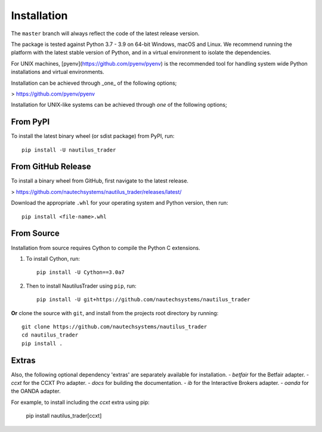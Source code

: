 Installation
============

The ``master`` branch will always reflect the code of the latest release version.

The package is tested against Python 3.7 - 3.9 on 64-bit Windows, macOS and Linux.
We recommend running the platform with the latest stable version of Python, and
in a virtual environment to isolate the dependencies.

For UNIX machines, [pyenv](https://github.com/pyenv/pyenv) is the recommended tool for handling system wide
Python installations and virtual environments.

Installation can be achieved through _one_ of the following options;

> https://github.com/pyenv/pyenv

Installation for UNIX-like systems can be achieved through `one` of the
following options;

From PyPI
---------

To install the latest binary wheel (or sdist package) from PyPI, run::

    pip install -U nautilus_trader

From GitHub Release
-------------------

To install a binary wheel from GitHub, first navigate to the latest release.

> https://github.com/nautechsystems/nautilus_trader/releases/latest/

Download the appropriate ``.whl`` for your operating system and Python version, then run::

    pip install <file-name>.whl

From Source
-----------

Installation from source requires Cython to compile the Python C extensions.

1. To install Cython, run::

        pip install -U Cython==3.0a7

2. Then to install NautilusTrader using ``pip``, run::

        pip install -U git+https://github.com/nautechsystems/nautilus_trader

**Or** clone the source with ``git``, and install from the projects root directory by running::

        git clone https://github.com/nautechsystems/nautilus_trader
        cd nautilus_trader
        pip install .

Extras
------

Also, the following optional dependency 'extras' are separately available for installation.
- `betfair` for the Betfair adapter.
- `ccxt` for the CCXT Pro adapter.
- `docs` for building the documentation.
- `ib` for the Interactive Brokers adapter.
- `oanda` for the OANDA adapter.

For example, to install including the `ccxt` extra using pip:

    pip install nautilus_trader[ccxt]
